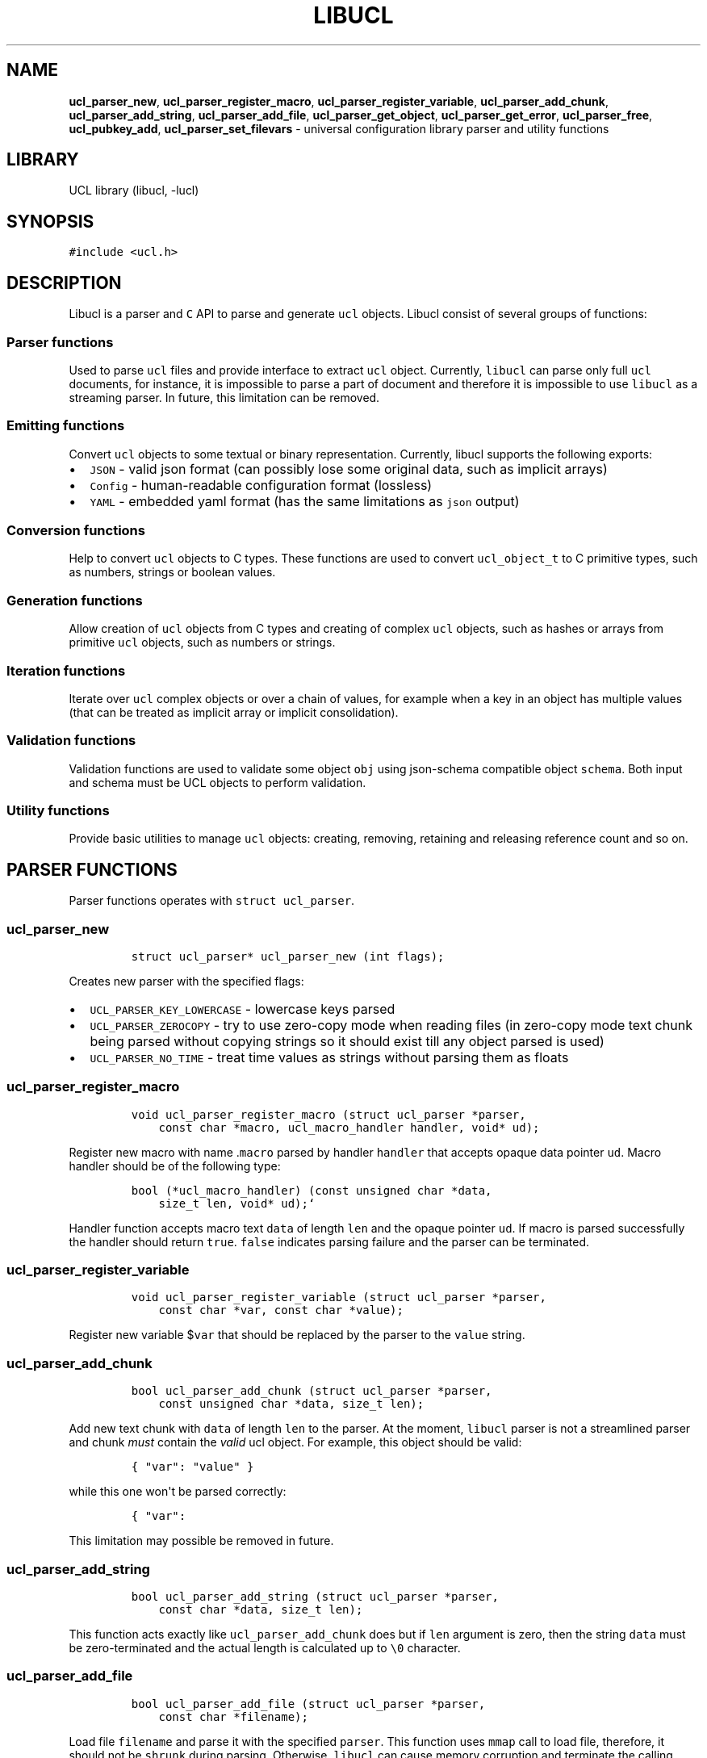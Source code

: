 .TH "LIBUCL" "3" "27 December, 2014" "Libucl manual" ""
.SH NAME
.PP
\f[B]ucl_parser_new\f[], \f[B]ucl_parser_register_macro\f[],
\f[B]ucl_parser_register_variable\f[], \f[B]ucl_parser_add_chunk\f[],
\f[B]ucl_parser_add_string\f[], \f[B]ucl_parser_add_file\f[],
\f[B]ucl_parser_get_object\f[], \f[B]ucl_parser_get_error\f[],
\f[B]ucl_parser_free\f[], \f[B]ucl_pubkey_add\f[],
\f[B]ucl_parser_set_filevars\f[] \- universal configuration library
parser and utility functions
.SH LIBRARY
.PP
UCL library (libucl, \-lucl)
.SH SYNOPSIS
.PP
\f[C]#include\ <ucl.h>\f[]
.SH DESCRIPTION
.PP
Libucl is a parser and \f[C]C\f[] API to parse and generate \f[C]ucl\f[]
objects.
Libucl consist of several groups of functions:
.SS Parser functions
.PP
Used to parse \f[C]ucl\f[] files and provide interface to extract
\f[C]ucl\f[] object.
Currently, \f[C]libucl\f[] can parse only full \f[C]ucl\f[] documents,
for instance, it is impossible to parse a part of document and therefore
it is impossible to use \f[C]libucl\f[] as a streaming parser.
In future, this limitation can be removed.
.SS Emitting functions
.PP
Convert \f[C]ucl\f[] objects to some textual or binary representation.
Currently, libucl supports the following exports:
.IP \[bu] 2
\f[C]JSON\f[] \- valid json format (can possibly lose some original
data, such as implicit arrays)
.IP \[bu] 2
\f[C]Config\f[] \- human\-readable configuration format (lossless)
.IP \[bu] 2
\f[C]YAML\f[] \- embedded yaml format (has the same limitations as
\f[C]json\f[] output)
.SS Conversion functions
.PP
Help to convert \f[C]ucl\f[] objects to C types.
These functions are used to convert \f[C]ucl_object_t\f[] to C primitive
types, such as numbers, strings or boolean values.
.SS Generation functions
.PP
Allow creation of \f[C]ucl\f[] objects from C types and creating of
complex \f[C]ucl\f[] objects, such as hashes or arrays from primitive
\f[C]ucl\f[] objects, such as numbers or strings.
.SS Iteration functions
.PP
Iterate over \f[C]ucl\f[] complex objects or over a chain of values, for
example when a key in an object has multiple values (that can be treated
as implicit array or implicit consolidation).
.SS Validation functions
.PP
Validation functions are used to validate some object \f[C]obj\f[] using
json\-schema compatible object \f[C]schema\f[].
Both input and schema must be UCL objects to perform validation.
.SS Utility functions
.PP
Provide basic utilities to manage \f[C]ucl\f[] objects: creating,
removing, retaining and releasing reference count and so on.
.SH PARSER FUNCTIONS
.PP
Parser functions operates with \f[C]struct\ ucl_parser\f[].
.SS ucl_parser_new
.IP
.nf
\f[C]
struct\ ucl_parser*\ ucl_parser_new\ (int\ flags);
\f[]
.fi
.PP
Creates new parser with the specified flags:
.IP \[bu] 2
\f[C]UCL_PARSER_KEY_LOWERCASE\f[] \- lowercase keys parsed
.IP \[bu] 2
\f[C]UCL_PARSER_ZEROCOPY\f[] \- try to use zero\-copy mode when reading
files (in zero\-copy mode text chunk being parsed without copying
strings so it should exist till any object parsed is used)
.IP \[bu] 2
\f[C]UCL_PARSER_NO_TIME\f[] \- treat time values as strings without
parsing them as floats
.SS ucl_parser_register_macro
.IP
.nf
\f[C]
void\ ucl_parser_register_macro\ (struct\ ucl_parser\ *parser,
\ \ \ \ const\ char\ *macro,\ ucl_macro_handler\ handler,\ void*\ ud);
\f[]
.fi
.PP
Register new macro with name .\f[C]macro\f[] parsed by handler
\f[C]handler\f[] that accepts opaque data pointer \f[C]ud\f[].
Macro handler should be of the following type:
.IP
.nf
\f[C]
bool\ (*ucl_macro_handler)\ (const\ unsigned\ char\ *data,
\ \ \ \ size_t\ len,\ void*\ ud);`
\f[]
.fi
.PP
Handler function accepts macro text \f[C]data\f[] of length \f[C]len\f[]
and the opaque pointer \f[C]ud\f[].
If macro is parsed successfully the handler should return \f[C]true\f[].
\f[C]false\f[] indicates parsing failure and the parser can be
terminated.
.SS ucl_parser_register_variable
.IP
.nf
\f[C]
void\ ucl_parser_register_variable\ (struct\ ucl_parser\ *parser,
\ \ \ \ const\ char\ *var,\ const\ char\ *value);
\f[]
.fi
.PP
Register new variable $\f[C]var\f[] that should be replaced by the
parser to the \f[C]value\f[] string.
.SS ucl_parser_add_chunk
.IP
.nf
\f[C]
bool\ ucl_parser_add_chunk\ (struct\ ucl_parser\ *parser,\ 
\ \ \ \ const\ unsigned\ char\ *data,\ size_t\ len);
\f[]
.fi
.PP
Add new text chunk with \f[C]data\f[] of length \f[C]len\f[] to the
parser.
At the moment, \f[C]libucl\f[] parser is not a streamlined parser and
chunk \f[I]must\f[] contain the \f[I]valid\f[] ucl object.
For example, this object should be valid:
.IP
.nf
\f[C]
{\ "var":\ "value"\ }
\f[]
.fi
.PP
while this one won\[aq]t be parsed correctly:
.IP
.nf
\f[C]
{\ "var":\ 
\f[]
.fi
.PP
This limitation may possible be removed in future.
.SS ucl_parser_add_string
.IP
.nf
\f[C]
bool\ ucl_parser_add_string\ (struct\ ucl_parser\ *parser,\ 
\ \ \ \ const\ char\ *data,\ size_t\ len);
\f[]
.fi
.PP
This function acts exactly like \f[C]ucl_parser_add_chunk\f[] does but
if \f[C]len\f[] argument is zero, then the string \f[C]data\f[] must be
zero\-terminated and the actual length is calculated up to \f[C]\\0\f[]
character.
.SS ucl_parser_add_file
.IP
.nf
\f[C]
bool\ ucl_parser_add_file\ (struct\ ucl_parser\ *parser,\ 
\ \ \ \ const\ char\ *filename);
\f[]
.fi
.PP
Load file \f[C]filename\f[] and parse it with the specified
\f[C]parser\f[].
This function uses \f[C]mmap\f[] call to load file, therefore, it should
not be \f[C]shrunk\f[] during parsing.
Otherwise, \f[C]libucl\f[] can cause memory corruption and terminate the
calling application.
This function is also used by the internal handler of \f[C]include\f[]
macro, hence, this macro has the same limitation.
.SS ucl_parser_get_object
.IP
.nf
\f[C]
ucl_object_t*\ ucl_parser_get_object\ (struct\ ucl_parser\ *parser);
\f[]
.fi
.PP
If the \f[C]ucl\f[] data has been parsed correctly this function returns
the top object for the parser.
Otherwise, this function returns the \f[C]NULL\f[] pointer.
The reference count for \f[C]ucl\f[] object returned is increased by
one, therefore, a caller should decrease reference by using
\f[C]ucl_object_unref\f[] to free object after usage.
.SS ucl_parser_get_error
.IP
.nf
\f[C]
const\ char\ *ucl_parser_get_error(struct\ ucl_parser\ *parser);
\f[]
.fi
.PP
Returns the constant error string for the parser object.
If no error occurred during parsing a \f[C]NULL\f[] object is returned.
A caller should not try to free or modify this string.
.SS ucl_parser_free
.IP
.nf
\f[C]
void\ ucl_parser_free\ (struct\ ucl_parser\ *parser);
\f[]
.fi
.PP
Frees memory occupied by the parser object.
The reference count for top object is decreased as well, however if the
function \f[C]ucl_parser_get_object\f[] was called previously then the
top object won\[aq]t be freed.
.SS ucl_pubkey_add
.IP
.nf
\f[C]
bool\ ucl_pubkey_add\ (struct\ ucl_parser\ *parser,\ 
\ \ \ \ const\ unsigned\ char\ *key,\ size_t\ len);
\f[]
.fi
.PP
This function adds a public key from text blob \f[C]key\f[] of length
\f[C]len\f[] to the \f[C]parser\f[] object.
This public key should be in the \f[C]PEM\f[] format and can be used by
\f[C]\&.includes\f[] macro for checking signatures of files included.
\f[C]Openssl\f[] support should be enabled to make this function
working.
If a key cannot be added (e.g.
due to format error) or \f[C]openssl\f[] was not linked to
\f[C]libucl\f[] then this function returns \f[C]false\f[].
.SS ucl_parser_set_filevars
.IP
.nf
\f[C]
bool\ ucl_parser_set_filevars\ (struct\ ucl_parser\ *parser,\ 
\ \ \ \ const\ char\ *filename,\ bool\ need_expand);
\f[]
.fi
.PP
Add the standard file variables to the \f[C]parser\f[] based on the
\f[C]filename\f[] specified:
.IP \[bu] 2
\f[C]$FILENAME\f[] \- a filename of \f[C]ucl\f[] input
.IP \[bu] 2
\f[C]$CURDIR\f[] \- a current directory of the input
.PP
For example, if a \f[C]filename\f[] param is
\f[C]\&../something.conf\f[] then the variables will have the following
values:
.IP \[bu] 2
\f[C]$FILENAME\f[] \- "../something.conf"
.IP \[bu] 2
\f[C]$CURDIR\f[] \- ".."
.PP
if \f[C]need_expand\f[] parameter is \f[C]true\f[] then all relative
paths are expanded using \f[C]realpath\f[] call.
In this example if \f[C]\&..\f[] is \f[C]/etc/dir\f[] then variables
will have these values:
.IP \[bu] 2
\f[C]$FILENAME\f[] \- "/etc/something.conf"
.IP \[bu] 2
\f[C]$CURDIR\f[] \- "/etc"
.SS Parser usage example
.PP
The following example loads, parses and extracts \f[C]ucl\f[] object
from stdin using \f[C]libucl\f[] parser functions (the length of input
is limited to 8K):
.IP
.nf
\f[C]
char\ inbuf[8192];
struct\ ucl_parser\ *parser\ =\ NULL;
int\ ret\ =\ 0,\ r\ =\ 0;
ucl_object_t\ *obj\ =\ NULL;
FILE\ *in;

in\ =\ stdin;
parser\ =\ ucl_parser_new\ (0);
while\ (!feof\ (in)\ &&\ r\ <\ (int)sizeof\ (inbuf))\ {
\ \ \ \ r\ +=\ fread\ (inbuf\ +\ r,\ 1,\ sizeof\ (inbuf)\ \-\ r,\ in);
}
ucl_parser_add_chunk\ (parser,\ inbuf,\ r);
fclose\ (in);

if\ (ucl_parser_get_error\ (parser))\ {
\ \ \ \ printf\ ("Error\ occurred:\ %s\\n",\ ucl_parser_get_error\ (parser));
\ \ \ \ ret\ =\ 1;
}
else\ {
\ \ \ \ obj\ =\ ucl_parser_get_object\ (parser);
}

if\ (parser\ !=\ NULL)\ {
\ \ \ \ ucl_parser_free\ (parser);
}
if\ (obj\ !=\ NULL)\ {
\ \ \ \ ucl_object_unref\ (obj);
}
return\ ret;
\f[]
.fi
.SH EMITTING FUNCTIONS
.PP
Libucl can transform UCL objects to a number of tectual formats:
.IP \[bu] 2
configuration (\f[C]UCL_EMIT_CONFIG\f[]) \- nginx like human readable
configuration file where implicit arrays are transformed to the
duplicate keys
.IP \[bu] 2
compact json: \f[C]UCL_EMIT_JSON_COMPACT\f[] \- single line valid json
without spaces
.IP \[bu] 2
formatted json: \f[C]UCL_EMIT_JSON\f[] \- pretty formatted JSON with
newlines and spaces
.IP \[bu] 2
compact yaml: \f[C]UCL_EMIT_YAML\f[] \- compact YAML output
.PP
Moreover, libucl API allows to select a custom set of emitting functions
allowing efficient and zero\-copy output of libucl objects.
Libucl uses the following structure to support this feature:
.IP
.nf
\f[C]
struct\ ucl_emitter_functions\ {
\ \ \ \ /**\ Append\ a\ single\ character\ */
\ \ \ \ int\ (*ucl_emitter_append_character)\ (unsigned\ char\ c,\ size_t\ nchars,\ void\ *ud);
\ \ \ \ /**\ Append\ a\ string\ of\ a\ specified\ length\ */
\ \ \ \ int\ (*ucl_emitter_append_len)\ (unsigned\ const\ char\ *str,\ size_t\ len,\ void\ *ud);
\ \ \ \ /**\ Append\ a\ 64\ bit\ integer\ */
\ \ \ \ int\ (*ucl_emitter_append_int)\ (int64_t\ elt,\ void\ *ud);
\ \ \ \ /**\ Append\ floating\ point\ element\ */
\ \ \ \ int\ (*ucl_emitter_append_double)\ (double\ elt,\ void\ *ud);
\ \ \ \ /**\ Opaque\ userdata\ pointer\ */
\ \ \ \ void\ *ud;
};
\f[]
.fi
.PP
This structure defines the following callbacks:
.IP \[bu] 2
\f[C]ucl_emitter_append_character\f[] \- a function that is called to
append \f[C]nchars\f[] characters equal to \f[C]c\f[]
.IP \[bu] 2
\f[C]ucl_emitter_append_len\f[] \- used to append a string of length
\f[C]len\f[] starting from pointer \f[C]str\f[]
.IP \[bu] 2
\f[C]ucl_emitter_append_int\f[] \- this function applies to integer
numbers
.IP \[bu] 2
\f[C]ucl_emitter_append_double\f[] \- this function is intended to
output floating point variable
.PP
The set of these functions could be used to output text formats of
\f[C]UCL\f[] objects to different structures or streams.
.PP
Libucl provides the following functions for emitting UCL objects:
.SS ucl_object_emit
.IP
.nf
\f[C]
unsigned\ char\ *ucl_object_emit\ (const\ ucl_object_t\ *obj,\ enum\ ucl_emitter\ emit_type);
\f[]
.fi
.PP
Allocate a string that is suitable to fit the underlying UCL object
\f[C]obj\f[] and fill it with the textual representation of the object
\f[C]obj\f[] according to style \f[C]emit_type\f[].
The caller should free the returned string after using.
.SS ucl_object_emit_full
.IP
.nf
\f[C]
bool\ ucl_object_emit_full\ (const\ ucl_object_t\ *obj,\ enum\ ucl_emitter\ emit_type,
\ \ \ \ \ \ \ \ struct\ ucl_emitter_functions\ *emitter);
\f[]
.fi
.PP
This function is similar to the previous with the exception that it
accepts the additional argument \f[C]emitter\f[] that defines the
concrete set of output functions.
This emit function could be useful for custom structures or streams
emitters (including C++ ones, for example).
.SH CONVERSION FUNCTIONS
.PP
Conversion functions are used to convert UCL objects to primitive types,
such as strings, numbers, or boolean values.
There are two types of conversion functions:
.IP \[bu] 2
safe: try to convert an ucl object to a primitive type and fail if such
a conversion is not possible
.IP \[bu] 2
unsafe: return primitive type without additional checks, if the object
cannot be converted then some reasonable default is returned (NULL for
strings and 0 for numbers)
.PP
Also there is a single \f[C]ucl_object_tostring_forced\f[] function that
converts any UCL object (including compound types \- arrays and objects)
to a string representation.
For objects, arrays, booleans and numeric types this function performs
emitting to a compact json format actually.
.PP
Here is a list of all conversion functions:
.IP \[bu] 2
\f[C]ucl_object_toint\f[] \- returns \f[C]int64_t\f[] of UCL object
.IP \[bu] 2
\f[C]ucl_object_todouble\f[] \- returns \f[C]double\f[] of UCL object
.IP \[bu] 2
\f[C]ucl_object_toboolean\f[] \- returns \f[C]bool\f[] of UCL object
.IP \[bu] 2
\f[C]ucl_object_tostring\f[] \- returns \f[C]const\ char\ *\f[] of UCL
object (this string is NULL terminated)
.IP \[bu] 2
\f[C]ucl_object_tolstring\f[] \- returns \f[C]const\ char\ *\f[] and
\f[C]size_t\f[] len of UCL object (string does not need to be NULL
terminated)
.IP \[bu] 2
\f[C]ucl_object_tostring_forced\f[] \- returns string representation of
any UCL object
.PP
Strings returned by these pointers are associated with the UCL object
and exist over its lifetime.
A caller should not free this memory.
.SH GENERATION FUNCTIONS
.PP
It is possible to generate UCL objects from C primitive types.
Moreover, libucl allows creation and modifying complex UCL objects, such
as arrays or associative objects.
.SS ucl_object_new
.IP
.nf
\f[C]
ucl_object_t\ *\ ucl_object_new\ (void)
\f[]
.fi
.PP
Creates new object of type \f[C]UCL_NULL\f[].
This object should be released by caller.
.SS ucl_object_typed_new
.IP
.nf
\f[C]
ucl_object_t\ *\ ucl_object_typed_new\ (unsigned\ int\ type)
\f[]
.fi
.PP
Create an object of a specified type: \- \f[C]UCL_OBJECT\f[] \- UCL
object \- key/value pairs \- \f[C]UCL_ARRAY\f[] \- UCL array \-
\f[C]UCL_INT\f[] \- integer number \- \f[C]UCL_FLOAT\f[] \- floating
point number \- \f[C]UCL_STRING\f[] \- NULL terminated string \-
\f[C]UCL_BOOLEAN\f[] \- boolean value \- \f[C]UCL_TIME\f[] \- time value
(floating point number of seconds) \- \f[C]UCL_USERDATA\f[] \- opaque
userdata pointer (may be used in macros) \- \f[C]UCL_NULL\f[] \- null
value
.PP
This object should be released by caller.
.SS Primitive objects generation
.PP
Libucl provides the functions similar to inverse conversion functions
called with the specific C type: \- \f[C]ucl_object_fromint\f[] \-
converts \f[C]int64_t\f[] to UCL object \-
\f[C]ucl_object_fromdouble\f[] \- converts \f[C]double\f[] to UCL object
\- \f[C]ucl_object_fromboolean\f[] \- converts \f[C]bool\f[] to UCL
object \- \f[C]ucl_object_fromstring\f[] \- converts
\f[C]const\ char\ *\f[] to UCL object (this string should be NULL
terminated) \- \f[C]ucl_object_fromlstring\f[] \- converts
\f[C]const\ char\ *\f[] and \f[C]size_t\f[] len to UCL object (string
does not need to be NULL terminated)
.PP
Also there is a function to generate UCL object from a string performing
various parsing or conversion operations called
\f[C]ucl_object_fromstring_common\f[].
.SS ucl_object_fromstring_common
.IP
.nf
\f[C]
ucl_object_t\ *\ ucl_object_fromstring_common\ (const\ char\ *str,\ 
\ \ \ \ size_t\ len,\ enum\ ucl_string_flags\ flags)
\f[]
.fi
.PP
This function is used to convert a string \f[C]str\f[] of size
\f[C]len\f[] to a UCL object applying \f[C]flags\f[] conversions.
If \f[C]len\f[] is equal to zero then a \f[C]str\f[] is assumed as
NULL\-terminated.
This function supports the following flags (a set of flags can be
specified using logical \f[C]OR\f[] operation):
.IP \[bu] 2
\f[C]UCL_STRING_ESCAPE\f[] \- perform JSON escape
.IP \[bu] 2
\f[C]UCL_STRING_TRIM\f[] \- trim leading and trailing whitespaces
.IP \[bu] 2
\f[C]UCL_STRING_PARSE_BOOLEAN\f[] \- parse passed string and detect
boolean
.IP \[bu] 2
\f[C]UCL_STRING_PARSE_INT\f[] \- parse passed string and detect integer
number
.IP \[bu] 2
\f[C]UCL_STRING_PARSE_DOUBLE\f[] \- parse passed string and detect
integer or float number
.IP \[bu] 2
\f[C]UCL_STRING_PARSE_TIME\f[] \- parse time values as floating point
numbers
.IP \[bu] 2
\f[C]UCL_STRING_PARSE_NUMBER\f[] \- parse passed string and detect
number (both float, integer and time types)
.IP \[bu] 2
\f[C]UCL_STRING_PARSE\f[] \- parse passed string (and detect booleans,
numbers and time values)
.IP \[bu] 2
\f[C]UCL_STRING_PARSE_BYTES\f[] \- assume that numeric multipliers are
in bytes notation, for example \f[C]10k\f[] means \f[C]10*1024\f[] and
not \f[C]10*1000\f[] as assumed without this flag
.PP
If parsing operations fail then the resulting UCL object will be a
\f[C]UCL_STRING\f[].
A caller should always check the type of the returned object and release
it after using.
.SH ITERATION FUNCTIONS
.PP
Iteration are used to iterate over UCL compound types: arrays and
objects.
Moreover, iterations could be performed over the keys with multiple
values (implicit arrays).
There are two types of iterators API: old and unsafe one via
\f[C]ucl_iterate_object\f[] and the proposed interface of safe
iterators.
.SS ucl_iterate_object
.IP
.nf
\f[C]
const\ ucl_object_t*\ ucl_iterate_object\ (const\ ucl_object_t\ *obj,\ 
\ \ \ \ ucl_object_iter_t\ *iter,\ bool\ expand_values);
\f[]
.fi
.PP
This function accepts opaque iterator pointer \f[C]iter\f[].
In the first call this iterator \f[I]must\f[] be initialized to
\f[C]NULL\f[].
Iterator is changed by this function call.
\f[C]ucl_iterate_object\f[] returns the next UCL object in the compound
object \f[C]obj\f[] or \f[C]NULL\f[] if all objects have been iterated.
The reference count of the object returned is not increased, so a caller
should not unref the object or modify its content (e.g.
by inserting to another compound object).
The object \f[C]obj\f[] should not be changed during the iteration
process as well.
\f[C]expand_values\f[] flag speicifies whether
\f[C]ucl_iterate_object\f[] should expand keys with multiple values.
The general rule is that if you need to iterate through the
\f[I]object\f[] or \f[I]explicit array\f[], then you always need to set
this flag to \f[C]true\f[].
However, if you get some key in the object and want to extract all its
values then you should set \f[C]expand_values\f[] to \f[C]false\f[].
Mixing of iteration types is not permitted since the iterator is set
according to the iteration type and cannot be reused.
Here is an example of iteration over the objects using libucl API
(assuming that \f[C]top\f[] is \f[C]UCL_OBJECT\f[] in this example):
.IP
.nf
\f[C]
ucl_object_iter_t\ it\ =\ NULL,\ it_obj\ =\ NULL;
const\ ucl_object_t\ *cur,\ *tmp;

/*\ Iterate\ over\ the\ object\ */
while\ ((obj\ =\ ucl_iterate_object\ (top,\ &it,\ true)))\ {
\ \ \ \ printf\ ("key:\ \\"%s\\"\\n",\ ucl_object_key\ (obj));
\ \ \ \ /*\ Iterate\ over\ the\ values\ of\ a\ key\ */
\ \ \ \ while\ ((cur\ =\ ucl_iterate_object\ (obj,\ &it_obj,\ false)))\ {
\ \ \ \ \ \ \ \ printf\ ("value:\ \\"%s\\"\\n",\ 
\ \ \ \ \ \ \ \ \ \ \ \ ucl_object_tostring_forced\ (cur));
\ \ \ \ }
}
\f[]
.fi
.SS Safe iterators API
.PP
Safe iterators are defined to clarify iterating over UCL objects and
simplify flattening of UCL objects in non\-trivial cases.
For example, if there is an implicit array that contains another array
and a boolean value it is extremely unclear how to iterate over such an
object.
Safe iterators are desinged to define two sorts of iteration:
.IP "1." 3
Iteration over complex objects with expanding all values
.IP "2." 3
Iteration over complex objects without expanding of values
.PP
The following example demonstrates the difference between these two
types of iteration:
.IP
.nf
\f[C]
key\ =\ 1;
key\ =\ [2,\ 3,\ 4];

Iteration\ with\ expansion:

1,\ 2,\ 3,\ 4

Iteration\ without\ expansion:

1,\ [2,\ 3,\ 4]
\f[]
.fi
.PP
UCL defines the following functions to manage safe iterators:
.IP \[bu] 2
\f[C]ucl_object_iterate_new\f[] \- creates new safe iterator.
.IP \[bu] 2
\f[C]ucl_object_iterate_reset\f[] \- resets iterator to a new object.
.IP \[bu] 2
\f[C]ucl_object_iterate_safe\f[] \- safely iterate the object inside
iterator.
Note: function may allocate and free memory during its operation.
Therefore it returns \f[C]NULL\f[] either while trying to access item
after the last one or when exception (such as memory allocation
failure) happens.
.IP \[bu] 2
\f[C]ucl_object_iter_chk_excpn\f[] \- check if the last call to
\f[C]ucl_object_iterate_safe\f[] ended up in unrecoverable exception
(e.g. \f[C]ENOMEM\f[]).
.IP \[bu] 2
\f[C]ucl_object_iterate_free\f[] \- free memory associated with the safe
iterator.
.PP
Please note that unlike unsafe iterators, safe iterators \f[I]must\f[]
be explicitly initialized and freed.
An assert is likely generated if you use uninitialized or \f[C]NULL\f[]
iterator in all safe iterators functions.
.IP
.nf
\f[C]
ucl_object_iter_t\ it;
const\ ucl_object_t\ *cur;

it\ =\ ucl_object_iterate_new\ (obj);

while\ ((cur\ =\ ucl_object_iterate_safe\ (it,\ true))\ !=\ NULL)\ {
\ \ \ \ /*\ Do\ something\ */
}
/*\ Check\ error\ condition\ */
if\ (ucl_object_iter_chk_excpn\ (it))\ {
\ \ \ \ ucl_object_iterate_free\ (it);
\ \ \ \ exit(1);
}

/*\ Switch\ to\ another\ object\ */
it\ =\ ucl_object_iterate_reset\ (it,\ another_obj);

while\ ((cur\ =\ ucl_object_iterate_safe\ (it,\ true))\ !=\ NULL)\ {
\ \ \ \ /*\ Do\ something\ else\ */
}
/*\ Check\ error\ condition\ */
if\ (ucl_object_iter_chk_excpn\ (it))\ {
\ \ \ \ ucl_object_iterate_free\ (it);
\ \ \ \ exit(1);
}

ucl_object_iterate_free\ (it);
\f[]
.fi
.SH VALIDATION FUNCTIONS
.PP
Currently, there is only one validation function called
\f[C]ucl_object_validate\f[].
It performs validation of object using the specified schema.
This function is defined as following:
.SS ucl_object_validate
.IP
.nf
\f[C]
bool\ ucl_object_validate\ (const\ ucl_object_t\ *schema,
\ \ \ \ const\ ucl_object_t\ *obj,\ struct\ ucl_schema_error\ *err);
\f[]
.fi
.PP
This function uses ucl object \f[C]schema\f[], that must be valid in
terms of \f[C]json\-schema\f[] draft v4, to validate input object
\f[C]obj\f[].
If this function returns \f[C]true\f[] then validation procedure has
been succeed.
Otherwise, \f[C]false\f[] is returned and \f[C]err\f[] is set to a
specific value.
If a caller sets \f[C]err\f[] to NULL then this function does not set
any error just returning \f[C]false\f[].
Error is the structure defined as following:
.IP
.nf
\f[C]
struct\ ucl_schema_error\ {
\ \ \ \ enum\ ucl_schema_error_code\ code;\ \ \ \ /*\ error\ code\ */
\ \ \ \ char\ msg[128];\ \ \ \ \ \ \ \ \ \ \ \ \ \ /*\ error\ message\ */
\ \ \ \ ucl_object_t\ *obj;\ \ \ \ \ \ \ \ \ \ /*\ object\ where\ error\ occurred\ */
};
\f[]
.fi
.PP
Caller may use \f[C]code\f[] field to get a numeric error code:
.IP
.nf
\f[C]
enum\ ucl_schema_error_code\ {
\ \ \ \ UCL_SCHEMA_OK\ =\ 0,\ \ \ \ \ \ \ \ \ \ /*\ no\ error\ */
\ \ \ \ UCL_SCHEMA_TYPE_MISMATCH,\ \ \ /*\ type\ of\ object\ is\ incorrect\ */
\ \ \ \ UCL_SCHEMA_INVALID_SCHEMA,\ \ /*\ schema\ is\ invalid\ */
\ \ \ \ UCL_SCHEMA_MISSING_PROPERTY,/*\ missing\ properties\ */
\ \ \ \ UCL_SCHEMA_CONSTRAINT,\ \ \ \ \ \ /*\ constraint\ found\ */
\ \ \ \ UCL_SCHEMA_MISSING_DEPENDENCY,\ /*\ missing\ dependency\ */
\ \ \ \ UCL_SCHEMA_UNKNOWN\ \ \ \ \ \ \ \ \ \ /*\ generic\ error\ */
};
\f[]
.fi
.PP
\f[C]msg\f[] is a string description of an error and \f[C]obj\f[] is an
object where error has occurred.
Error object is not allocated by libucl, so there is no need to free it
after validation (a static object should thus be used).
.SH AUTHORS
Vsevolod Stakhov <vsevolod@highsecure.ru>.
